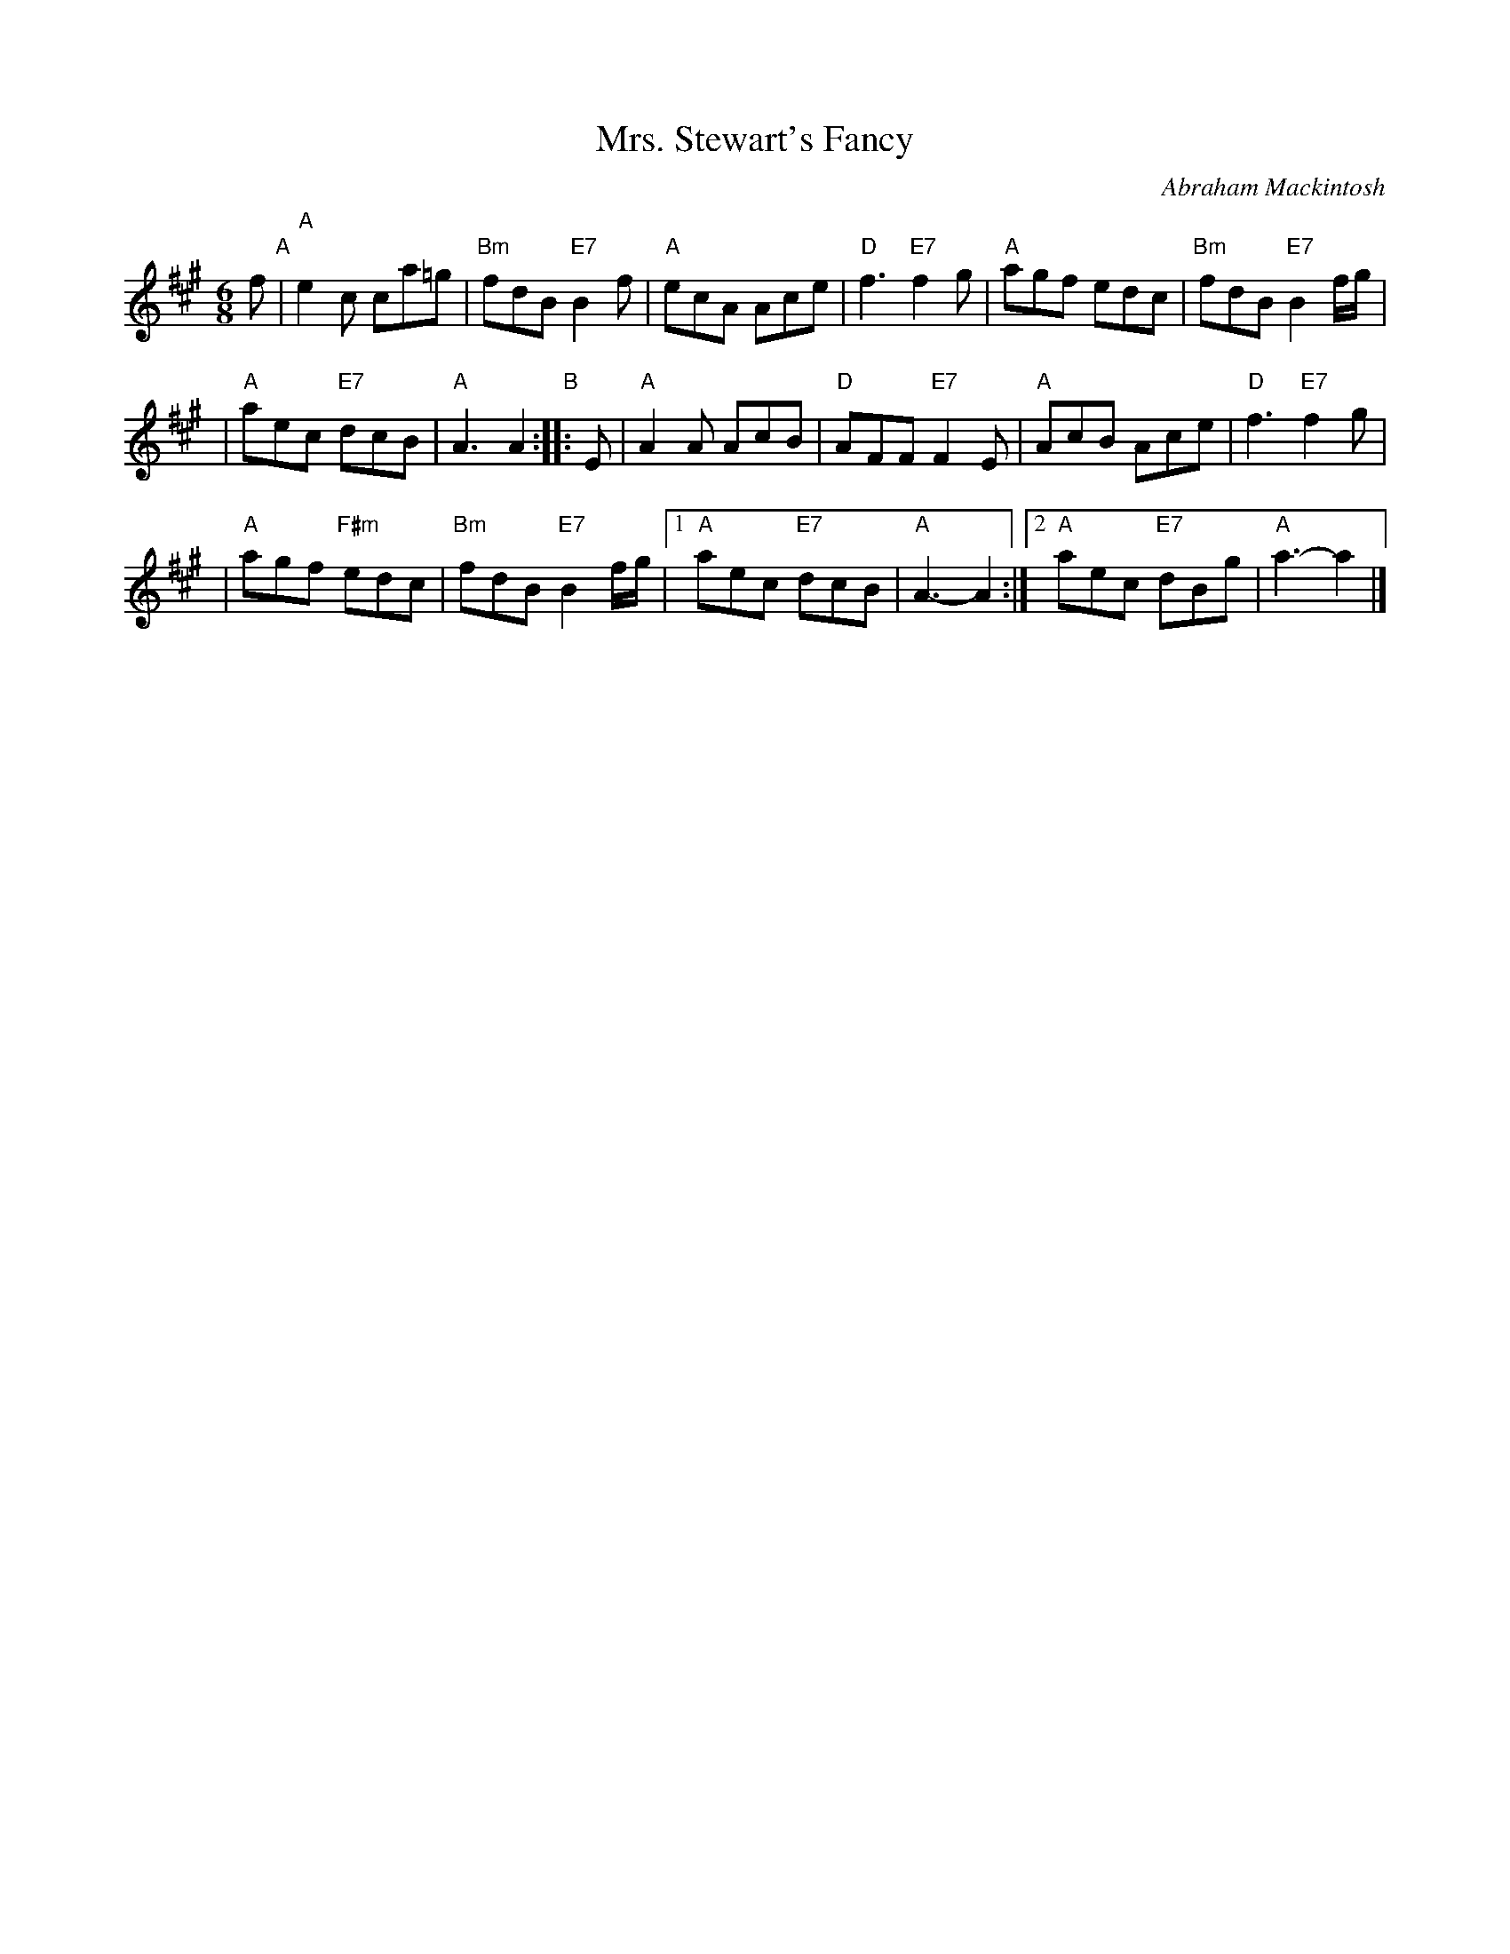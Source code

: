 X:17091
T: Mrs. Stewart's Fancy
C: Abraham Mackintosh
R: jig
B: RSCDS 17-9(I)
Z: 1997 by John Chambers <jc:trillian.mit.edu>
M: 6/8
L: 1/8
%--------------------
K: A
f "A"\
| "A"e2c ca=g | "Bm"fdB "E7"B2f \
| "A"ecA Ace | "D"f3 "E7"f2g | "A"agf edc | "Bm"fdB "E7"B2f/g/ |
| "A"aec "E7"dcB | "A"A3 A2 "B":: E \
| "A"A2A AcB | "D"AFF "E7"F2E \
| "A"AcB Ace | "D"f3 "E7"f2g |
| "A"agf "F#m"edc | "Bm"fdB "E7"B2f/g/ \
|1 "A"aec "E7"dcB | "A"A3-A2 \
:|2 "A"aec "E7"dBg | "A"a3-a2 |]

